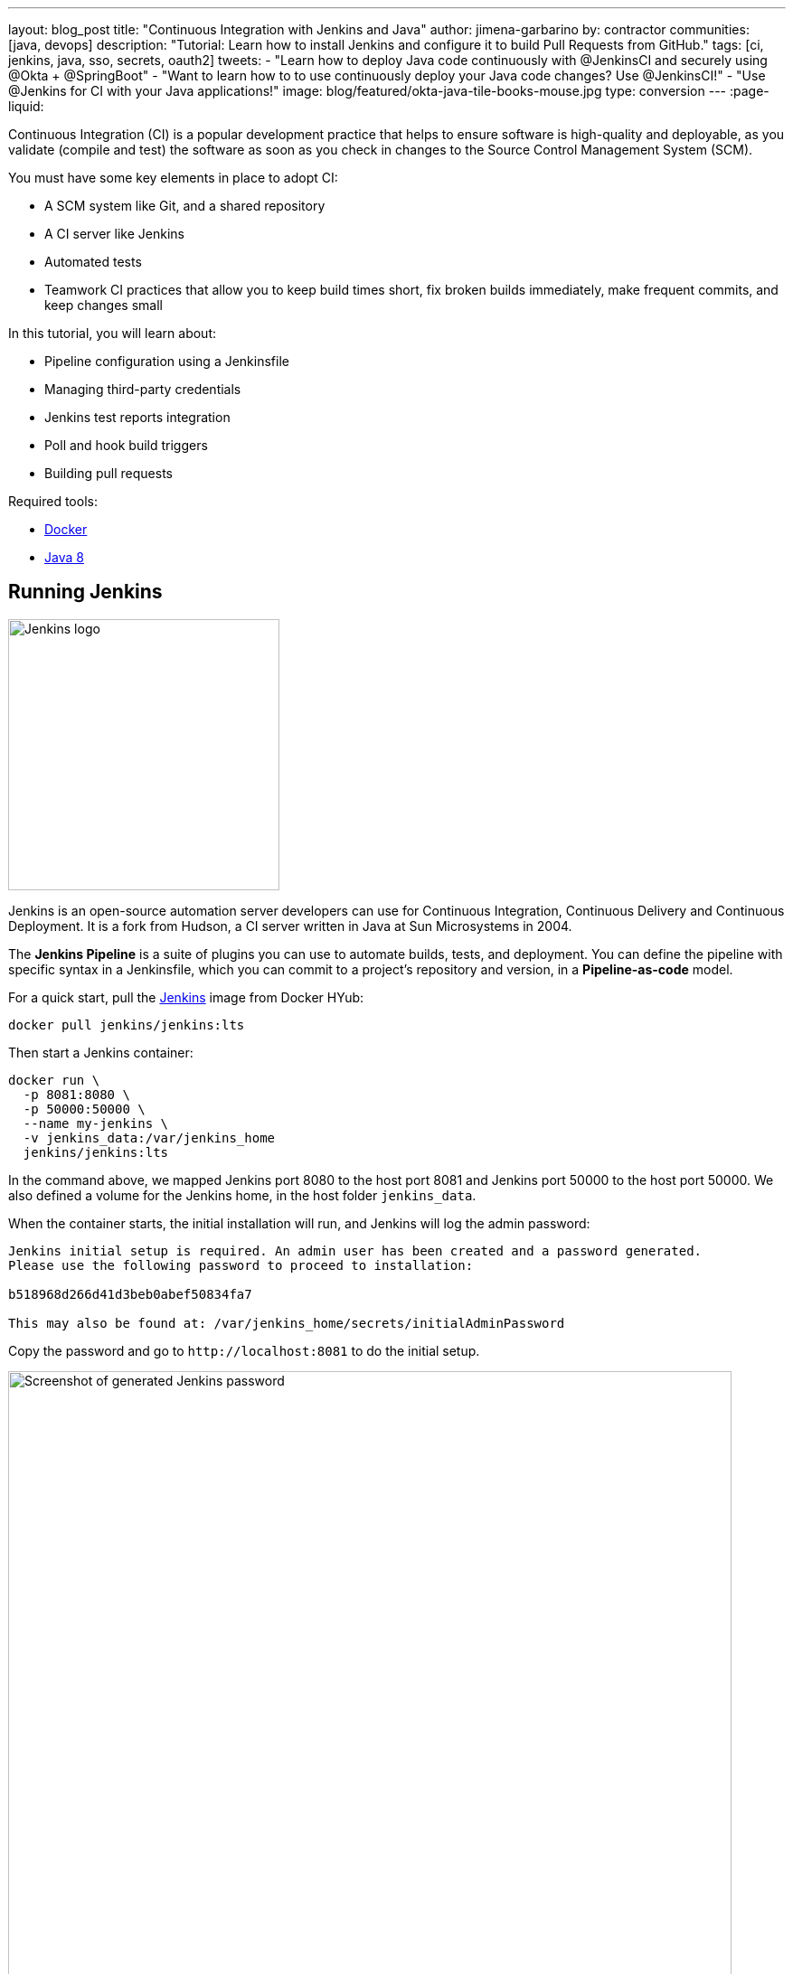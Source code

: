 ---
layout: blog_post
title: "Continuous Integration with Jenkins and Java"
author: jimena-garbarino
by: contractor
communities: [java, devops]
description: "Tutorial: Learn how to install Jenkins and configure it to build Pull Requests from GitHub."
tags: [ci, jenkins, java, sso, secrets, oauth2]
tweets:
- "Learn how to deploy Java code continuously with @JenkinsCI and securely using @Okta + @SpringBoot"
- "Want to learn how to to use continuously deploy your Java code changes? Use @JenkinsCI!"
- "Use @Jenkins for CI with your Java applications!"
image: blog/featured/okta-java-tile-books-mouse.jpg
type: conversion
---
:page-liquid:

Continuous Integration (CI) is a popular development practice that helps to ensure software is high-quality and deployable, as you validate (compile and test) the software as soon as you check in changes to the Source Control Management System (SCM).

You must have some key elements in place to adopt CI:

* A SCM system like Git, and a shared repository
* A CI server like Jenkins
* Automated tests
* Teamwork CI practices that allow you to keep build times short, fix broken builds immediately, make frequent commits, and keep changes small

In this tutorial, you will learn about:

* Pipeline configuration using a Jenkinsfile
* Managing third-party credentials
* Jenkins test reports integration
* Poll and hook build triggers
* Building pull requests

Required tools:

* https://www.docker.com/get-started[Docker]
* https://openjdk.java.net/install/[Java 8]

== Running Jenkins

image::{% asset_path 'blog/ci-with-jenkins-and-java/jenkins-logo.png' %}[alt=Jenkins logo,width=300,align=center]

Jenkins is an open-source automation server developers can use for Continuous Integration, Continuous Delivery and Continuous Deployment. It is a fork from Hudson, a CI server written in Java at Sun Microsystems in 2004.

The *Jenkins Pipeline* is a suite of plugins you can use to automate builds, tests, and deployment. You can define the pipeline with specific syntax in a Jenkinsfile, which you can commit to a project's repository and version, in a *Pipeline-as-code* model.

For a quick start, pull the https://hub.docker.com/r/jenkins/jenkins/[Jenkins] image from Docker HYub:
[source,sh]
----
docker pull jenkins/jenkins:lts
----

Then start a Jenkins container:

[source,sh]
----
docker run \
  -p 8081:8080 \
  -p 50000:50000 \
  --name my-jenkins \
  -v jenkins_data:/var/jenkins_home
  jenkins/jenkins:lts
----

In the command above, we mapped Jenkins port 8080 to the host port 8081 and Jenkins port 50000 to the host port 50000. We also defined a volume for the Jenkins home, in the host folder `jenkins_data`.

When the container starts, the initial installation will run, and Jenkins will log the admin password:

[source,txt]
----
Jenkins initial setup is required. An admin user has been created and a password generated.
Please use the following password to proceed to installation:

b518968d266d41d3beb0abef50834fa7

This may also be found at: /var/jenkins_home/secrets/initialAdminPassword
----

Copy the password and go to `\http://localhost:8081` to do the initial setup.

image::{% asset_path 'blog/ci-with-jenkins-and-java/jenkins-start.png' %}[alt=Screenshot of generated Jenkins password,width=800,align=center]

Paste the administrator password and continue. The setup process will give you the choice to customize the plugins you want to add. Choose **Install Suggested Plugins** and continue. Wait for the installation to complete.

image::{% asset_path 'blog/ci-with-jenkins-and-java/jenkins-installing.png' %}[alt=Screenshot of Jenkins install screen,width=800,align=center]

Set the admin user data and continue. As this is a test, leave the default Jenkins URL (`\http://localhost:8081/`) and finish it.

image::{% asset_path 'blog/ci-with-jenkins-and-java/jenkins-url.png' %}[alt=Screenshot of Jenkins URL configuration screen,width=800,align=center]

We are ready to create the first Jenkins Pipeline.

== Simple Application with Okta OIDC Authentication

We are going to use Jenkins to automate the build of a simple Java application with Okta OIDC authentication, so let's first create the app with https://start.spring.io/[Spring Intializr]:

[source,sh]
----
curl https://start.spring.io/starter.zip -d dependencies=web,okta \
 -d bootVersion=2.2.5.RELEASE \
 -d language=java \
 -d type=maven-project \
 -d groupId=com.okta.developer \
 -d artifactId=simpleapp  \
 -d name="Simple Application" \
 -d description="Demo project for Jenkins CI test" \
 -d packageName=com.okta.developer.simpleapp \
 -o simple-app.zip
----

Unzip the file:

[source,sh]
----
unzip simple-app.zip -d simple-app
cd simple-app
----

If you don't have an Okta developer account already, execute the https://github.com/oktadeveloper/okta-maven-plugin[Okta Maven Plugin] to create one (for free!):

[source,sh]
----
./mvnw com.okta:okta-maven-plugin:register
----

You should see the following output:

[source,txt]
----
First name: Jimena
Last name: Garbarino
Email address: ***
Company: ***
Creating new Okta Organization, this may take a minute:
OrgUrl: ***
Check your email address to verify your account.

Writing Okta SDK config to: /home/indiepopart/.okta/okta.yaml
----

Check your email and follow the instructions to activate your Okta account.

Then, create a new OIDC app on Okta and configure your app to use it.

[source,sh]
----
./mvnw com.okta:okta-maven-plugin:spring-boot
----

You should see something like the following:

[source,txt]
----
Configuring a new OIDC, almost done:
Created OIDC application, client-id: ***
----

The Maven plugin will generate the OIDC client ID, secret, and issuer URL in `src/main/resources/application.properties`. As we are going to use a public GitHub repository for the CI test, copy the credentials somewhere else, and delete them from the properties file.

If you already have an Okta Developer account, sign in and create a new application:
- From the Applications page, choose **Add Application**.
- On the Create New Application page, select **Web**.
- Give your app a memorable name, and add `\http://localhost:8080/login/oauth2/code/okta` as **Login redirect URIs**.

Copy the issuer (you can find it under **API** > **Authorization Servers**), client ID, and client secret for later.

== Add A REST Controller

Create a `GreetingController` class to greet the user on login.
[source,java]
----
package com.okta.developer.simpleapp;

import org.springframework.security.core.annotation.AuthenticationPrincipal;
import org.springframework.security.oauth2.core.oidc.user.OidcUser;
import org.springframework.web.bind.annotation.GetMapping;
import org.springframework.web.bind.annotation.RestController;

@RestController
public class GreetingController {

    @GetMapping("/greeting")
    public String greet(@AuthenticationPrincipal OidcUser user){
        return "Hello " + user.getEmail();
    }
}
----

Test the application with the Maven Spring Boot plugin:

[source,sh]
----
OKTA_OAUTH2_CLIENT_ID={youtOktaClientId} \
OKTA_OAUTH2_CLIENT_SECRET={yourOktaClientSecret} \
OKTA_OAUTH2_ISSUER={yourOktaDomain}/oauth2/default \
mvn spring-boot:run
----

Go to `\http://localhost:8080/greeting`. The app should redirect to Okta for the login:

image::{% asset_path 'blog/ci-with-jenkins-and-java/okta-login.png' %}[alt=Okta Sign-In Widget screenshot,width=600,align=center]

After the login, the app should display the greeting response:

[source,sh]
----
Hello jimena@***.com
----

Create a https://github.com/[GitHub] **public** repository for the `simple-app` and follow the instructions to push your existing code.

[source,sh]
----
git init
git add .
git commit -m "initial commit"
git remote add origin https://github.com/<your-username>/simple-app.git
git push -u origin master
----

== Jenkins Pipeline and the Jenkinsfile

In the Jenkins dashboard, select **Create New Jobs**, set `simple-app` as the item name, and select **Pipeline** as the project type.

image::{% asset_path 'blog/ci-with-jenkins-and-java/jenkins-job.png' %}[alt=Jenkins Job configuration screenshot,width=800,align=center]

In the next screen, select the tab **Advanced Project Options**. From the drop-down menu on the right, select **GitHub + Maven** to get the Jenkinsfile template we are going to customize.

Copy the pipeline script to a file in the root of the simple-app project named `Jenkinsfile`.
Update the GitHub repository URL and set up the Okta credentials for the build. Also change the Maven command to use the wrapped Maven in the project.

[source,groovy]
----
pipeline {
   agent any

   environment {
       // use your actual issuer URL here and NOT the placeholder {yourOktaDomain}
       OKTA_OAUTH2_ISSUER           = '{yourOktaDomain}/oauth2/default'
       OKTA_OAUTH2_CLIENT_ID        = credentials('OKTA_OAUTH2_CLIENT_ID')
       OKTA_OAUTH2_CLIENT_SECRET    = credentials('OKTA_OAUTH2_CLIENT_SECRET')
   }

   stages {
      stage('Build') {
         steps {
            // Get some code from a GitHub repository
            git 'https://github.com/<your-username>/simple-app.git'

            // Run Maven on a Unix agent.
            sh "./mvnw -Dmaven.test.failure.ignore=true clean package"

            // To run Maven on a Windows agent, use
            // bat "mvn -Dmaven.test.failure.ignore=true clean package"
         }

         post {
            // If Maven was able to run the tests, even if some of the test
            // failed, record the test results and archive the jar file.
            success {
               junit '**/target/surefire-reports/TEST-*.xml'
               archiveArtifacts 'target/*.jar'
            }
         }
      }
   }
}
----

We are using the `environment` directive of the pipeline syntax to define the `OKTA_*` variables the build requires. The directive supports a `credentials()` helper to retrieve the values from the Jenkins environment.

Then, before requesting a project build, we need to set up the Okta managed credentials in Jenkins.

Push the `Jenkinsfile` to the public repository.

In the **Advanced Project Options**, for the Pipeline Definition, select **Pipeline script from SCM** and complete the repository information:

- SCM: GitHub
- Repository URL: https://github.com/<your-username>/simple-app.git
- Credentials: none
- Branch Specifier: \*/master
- Script Path: Jenkinsfile

Click **Save** to create the project.

== Credential Management

Jenkins allows you to store credentials for third-party applications securely, allowing Pipeline projects to use them for the interactions with these third-party services. Let's add the credentials for Okta authentication.

In the Jenkins Dashboard, go to **Credentials** on the left menu, then choose **global**.

Create a "Secret text" credential for the `OKTA_OAUTH2_CLIENT_ID`, click **Add Credentials**, and select the following options:

- Kind: Secret text
- Scope: global
- Secret: `{yourOktaClientID}`
- ID: `OKTA_OAUTH2_CLIENT_ID`

NOTE: Replace `{yourOktaClientID}` with your actual Client ID.

Do the same for OKTA_OAUTH2_CLIENT_SECRET.

image::{% asset_path 'blog/ci-with-jenkins-and-java/jenkins-okta-client-id.png' %}[alt=Jenkins credentials configuration,width=800,align=center]

WARNING: Storing secrets in Jenkins and building pull-requests from forked repositories should **not** be used together. Building pull requests from outside of your organization is the same as executing arbitrary code, and needs to be done with great care and is outside the scope of this article.

Now we are ready to build the project. Go to simple-app and select **Build Now**. Go to the **Build History** and select the build #1. Then select the option **Console Output** to monitor the task.

image::{% asset_path 'blog/ci-with-jenkins-and-java/jenkins-job-success.png' %}[alt=Jenkins Job success screenshot,width=800,align=center]

== Add a Controller Test

The Jenkinsfile template for GitHub and Maven already integrates test reports and makes them accessible from the build summary. Let's add a controller test in the app to verify this feature.

Add spring-security-test dependency to the `pom.xml`:
[source,xml]
----
<dependency>
  <groupId>org.springframework.security</groupId>
  <artifactId>spring-security-test</artifactId>
  <scope>test</scope>
</dependency>
----

Create a new class: `src/test/java/com/okta/developer/simpleapp/GreetingControllerTest.java`:

[source,java]
----
package com.okta.developer.simpleapp;

import org.junit.jupiter.api.Test;
import org.springframework.beans.factory.annotation.Autowired;
import org.springframework.boot.test.autoconfigure.web.servlet.AutoConfigureMockMvc;
import org.springframework.boot.test.autoconfigure.web.servlet.WebMvcTest;
import org.springframework.security.core.GrantedAuthority;
import org.springframework.security.core.authority.SimpleGrantedAuthority;
import org.springframework.security.oauth2.client.authentication.OAuth2AuthenticationToken;
import org.springframework.security.oauth2.core.oidc.OidcIdToken;
import org.springframework.security.oauth2.core.oidc.user.DefaultOidcUser;
import org.springframework.security.oauth2.core.oidc.user.OidcUser;
import org.springframework.test.context.ContextConfiguration;
import org.springframework.test.web.servlet.MockMvc;
import org.springframework.test.web.servlet.result.MockMvcResultMatchers;

import java.time.Instant;
import java.util.ArrayList;
import java.util.Collection;
import java.util.HashMap;
import java.util.Map;

import static org.springframework.security.test.web.servlet.request.SecurityMockMvcRequestPostProcessors.authentication;
import static org.springframework.test.web.servlet.request.MockMvcRequestBuilders.get;
import static org.springframework.test.web.servlet.result.MockMvcResultMatchers.content;

@AutoConfigureMockMvc
@WebMvcTest
@ContextConfiguration(classes={GreetingController.class})
public class GreetingControllerTest {

    private final static String ID_TOKEN = "eyJ0eXAiOiJKV1QiLCJhbGciOiJIUzI1NiJ9" +
            ".eyJzdWIiOiIxMjM0NTY3ODkwIiwibmFtZSI6IkpvaG4gRG9lIiwiYWRtaW4iOnRydWUsIm" +
            "p0aSI6ImQzNWRmMTRkLTA5ZjYtNDhmZi04YTkzLTdjNmYwMzM5MzE1OSIsImlhdCI6MTU0M" +
            "Tk3MTU4MywiZXhwIjoxNTQxOTc1MTgzfQ.QaQOarmV8xEUYV7yvWzX3cUE_4W1luMcWCwpr" +
            "oqqUrg";


    @Autowired
    private MockMvc mvc;

    @Test
    void testGreet() throws Exception {
        OidcIdToken idToken = createOidcToken();
        this.mvc.perform(get("/greeting")
                .with(authentication(createMockOAuth2AuthenticationToken(idToken))))
                .andExpect(MockMvcResultMatchers.status().isOk())
                .andExpect(content().string("Hello user@email.com"));
    }

    private OAuth2AuthenticationToken createMockOAuth2AuthenticationToken(OidcIdToken idToken) {
        Collection<GrantedAuthority> authorities = new ArrayList<>();
        authorities.add(new SimpleGrantedAuthority("ROLE_USER"));
        OidcUser user = new DefaultOidcUser(authorities, idToken);

        return new OAuth2AuthenticationToken(user, authorities, "oidc");
    }


    private OidcIdToken createOidcToken(){
        Map<String, Object> claims = new HashMap<>();
        claims.put("groups", "ROLE_USER");
        claims.put("email", "user@email.com");
        claims.put("sub", 123);
        OidcIdToken idToken = new OidcIdToken(ID_TOKEN, Instant.now(),
                Instant.now().plusSeconds(60), claims);
        return idToken;
    }
}
----

Push the changes to the repository and schedule a new build. Once it completes, you can see the **Test Results** at the global or package level:

image::{% asset_path 'blog/ci-with-jenkins-and-java/jenkins-test-report-package.png' %}[alt=Jenkins test result screenshot,width=800,align=center]

== Polling for Changes

Pipelines support several types of triggers to schedule the builds. One of them periodically polls the SCM System (GitHub) for changes. If a new change exists, it will re-trigger the Pipeline. The `triggers` directive in the Jenkinsfile configures the build triggers:

[source,groovy]
----
pipeline {
   agent any

   triggers { pollSCM('H/15 * * * *
') } // poll every 15 minutes

   environment {
...
----

The trigger type `pollSCM` has a cron expression that configures the pipeline to poll GitHub every 15 minutes.

NOTE: To install the trigger in Jenkins, you must first schedule a manual build from Jenkins, after pushing the updated Jenkinsfile.

== Multibranch Pipelines

*Multibranch Pipeline* projects discover Pipelines for branches automatically and can be used to validate pull requests. The https://github.com/jenkinsci/github-branch-source-plugin[GitHub Branch Source plugin] provides the validation functionality, and https://docs.cloudbees.com/docs/admin-resources/latest/plugins/github-branch-source[Cloudbees] hosts its documentation. You installed these features with the suggested plugins, so let's walk through the configuration.

In the Jenkins dashboard, go to **New Item**, type an item name, and then choose **Multibranch Pipeline**. Then, in the configuration form, go to **Branch Sources** and choose **GitHub**. Select the option **Repository Scan**. In the **Owner** field, set your GitHub user, and select the repository to scan. To simplify this test, we already created a public repository, so we can skip the GitHub credentials setup.

image::{% asset_path 'blog/ci-with-jenkins-and-java/branch-sources.png' %}[alt=Jenkins branch source configuration screenshot,width=800,align=center]

Select the tab **Scan Multibranch Pipeline Triggers**, tick **Periodically if not otherwise run**, and set 5 minutes as the interval.

Click **Save** to add the new project.

== Trigger a Build

Create a `README.md` file in the root folder of the `simple-app` project:

[source,markdown]
----
# Simple Application with Okta OIDC Authentication

Clone the project and run the application with Maven:
```shell
git clone https://github.com/<your-username>/simple-app.git
cd simple-api
OKTA_OAUTH2_CLIENT_ID={youtOktaClientId} \
OKTA_OAUTH2_CLIENT_SECRET={yourOktaClientSecret} \
OKTA_OAUTH2_ISSUER={yourOktaDomain}/oauth2/default \
./mvnw spring-boot:run
```
----

Create a branch for the change and a pull request. In the next periodic scan, Jenkins will create a job for the pull request.

[source,sh]
----
git checkout -b add-readme
git add README.md
git commit -m "added readme"
git push origin add-readme
----

image::{% asset_path 'blog/ci-with-jenkins-and-java/branches-pr.png' %}[alt=Jenkins Pull Request screenshot,width=800,align=center]

The GitHub Branch Source plugin allows you to create a project based on the repository structure of a GitHub organization as well, using the project type "GitHub Organization". For such projects, the plugin will scan and import all or a subset of repositories as jobs, according to a configured criteria.

== GitHub Hook Trigger

Jenkins has a GitHub plugin to trigger builds after receiving notifications for push changes and pull requests. Through GitHub Webhooks, when the event is triggered, GitHub will send an HTTP POST payload to the Jenkins webhook's configured URL. Upon receiving the POST, Jenkins will simply kick the internal polling to the SCM.

You can configure the Jenkins hook's URL at GitHub manually or Jenkins itself can manage the hooks for the project based on the configuration. For the managed mode, you must also configure authentication to GitHub, and at the moment of writing this tutorial, Jenkins cannot authenticate if you have enabled two-factor authentication in GitHub.

The use of GitHub Webhooks requires that Jenkins must be reachable from the internet. The https://wiki.jenkins.io/display/JENKINS/GitHub+Plugin#GitHubPlugin-GitHubhooktriggerforGITScmpolling[plugin documentation] also mentions the hook URL is unique for all repositories but does not mention any kind of authentication required for the caller side. There are other security implications listed in the documentation that should be evaluated before using this feature.

== Learn More

I hope you enjoyed this tutorial and could see the benefits of the Continuous Integration practice and the different options for validating changes as soon as you create them.

To learn more, check out these guides:

* link:/blog/2018/07/11/ci-cd-spring-boot-jenkins-x-kubernetes[Add CI/CD to Your Spring Boot App with Jenkins X and Kubernetes]
* link:/blog/2019/04/15/testing-spring-security-oauth-with-junit[Testing Spring Security OAuth]
* https://docs.cloudbees.com/docs/admin-resources/latest/plugins/github-branch-source[GitHub Branch Source Plugin]

If you have questions, please leave a comment below. If you liked this tutorial, follow https://twitter.com/oktadev[@oktadev] on Twitter, follow us https://www.linkedin.com/company/oktadev/[on LinkedIn], or subscribe to https://www.youtube.com/c/oktadev[our YouTube channel].

